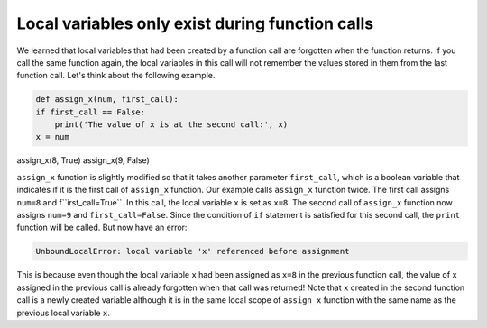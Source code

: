 Local variables only exist during function calls
================================================

We learned that local variables that had been created by a function call are forgotten when the function returns. If you call the same function again, the local variables in this call will not remember the values stored in them from the last function call. Let's think about the following example.

.. code-block:: python

    def assign_x(num, first_call):
    if first_call == False:
        print('The value of x is at the second call:', x)
    x = num

assign_x(8, True)
assign_x(9, False)

``assign_x`` function is slightly modified so that it takes another parameter ``first_call``, which is a boolean variable that indicates if it is the first call of ``assign_x`` function. Our example calls ``assign_x`` function twice. The first call assigns ``num=8`` and f``irst_call=True``. In this call, the local variable ``x`` is set as ``x=8``. The second call of ``assign_x`` function now assigns ``num=9`` and ``first_call=False``. Since the condition of ``if`` statement is satisfied for this second call, the ``print`` function will be called. But now have an error:

.. code-block::

    UnboundLocalError: local variable 'x' referenced before assignment

This is because even though the local variable ``x`` had been assigned as ``x=8`` in the previous function call, the value of ``x`` assigned in the previous call is already forgotten when that call was returned! Note that ``x`` created in the second function call is a newly created variable although it is in the same local scope of ``assign_x`` function with the same name as the previous local variable ``x``.

